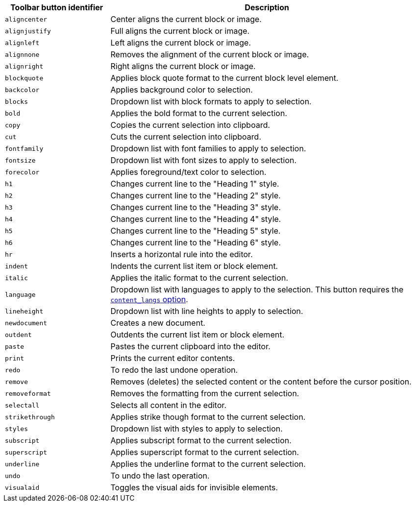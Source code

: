 [cols="1,3",options="header"]
|===
|Toolbar button identifier |Description
|`+aligncenter+` |Center aligns the current block or image.
|`+alignjustify+` |Full aligns the current block or image.
|`+alignleft+` |Left aligns the current block or image.
|`+alignnone+` |Removes the alignment of the current block or image.
|`+alignright+` |Right aligns the current block or image.
|`+blockquote+` |Applies block quote format to the current block level element.
|`+backcolor+` |Applies background color to selection.
|`+blocks+` |Dropdown list with block formats to apply to selection.
|`+bold+` |Applies the bold format to the current selection.
|`+copy+` |Copies the current selection into clipboard.
|`+cut+` |Cuts the current selection into clipboard.
|`+fontfamily+` |Dropdown list with font families to apply to selection.
|`+fontsize+` |Dropdown list with font sizes to apply to selection.
|`+forecolor+` |Applies foreground/text color to selection.
|`+h1+` |Changes current line to the "Heading 1" style.
|`+h2+` |Changes current line to the "Heading 2" style.
|`+h3+` |Changes current line to the "Heading 3" style.
|`+h4+` |Changes current line to the "Heading 4" style.
|`+h5+` |Changes current line to the "Heading 5" style.
|`+h6+` |Changes current line to the "Heading 6" style.
|`+hr+` |Inserts a horizontal rule into the editor.
|`+indent+` |Indents the current list item or block element.
|`+italic+` |Applies the italic format to the current selection.
|`+language+` |Dropdown list with languages to apply to the selection. This button requires the xref:content-localization.adoc#content_langs[`+content_langs+` option].
|`+lineheight+` |Dropdown list with line heights to apply to selection.
|`+newdocument+` |Creates a new document.
|`+outdent+` |Outdents the current list item or block element.
|`+paste+` |Pastes the current clipboard into the editor.
|`+print+` |Prints the current editor contents.
|`+redo+` |To redo the last undone operation.
|`+remove+` |Removes (deletes) the selected content or the content before the cursor position.
|`+removeformat+` |Removes the formatting from the current selection.
|`+selectall+` |Selects all content in the editor.
|`+strikethrough+` |Applies strike though format to the current selection.
|`+styles+` |Dropdown list with styles to apply to selection.
|`+subscript+` |Applies subscript format to the current selection.
|`+superscript+` |Applies superscript format to the current selection.
|`+underline+` |Applies the underline format to the current selection.
|`+undo+` |To undo the last operation.
|`+visualaid+` |Toggles the visual aids for invisible elements.
|===
